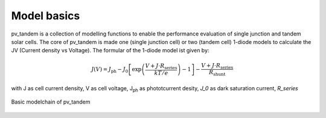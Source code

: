 Model basics
============

pv_tandem is a collection of modelling functions to enable the performance evaluation of single junction and tandem solar cells.
The core of pv_tandem is made one (single junction cell) or two (tandem cell) 1-diode models to calculate the JV (Current density vs Voltage). The formular of the 1-diode model ist given by:

.. math::

	J(V) = J_\text{ph}-J_\text{0}\left[\exp\left(\frac{V+J\cdot R_\text{series}}{kT/e}\right)-1\right]-\frac{V+J \cdot R_\text{series}}{R_\text{shunt}}

with J as cell current density, V as cell voltage, J\ :sub:`ph` as phototcurrent desity, *J_0* as dark saturation current, *R_series*

.. figure:: _static/model_chain_overview.svg
	:align: center
	
	Basic modelchain of pv_tandem


